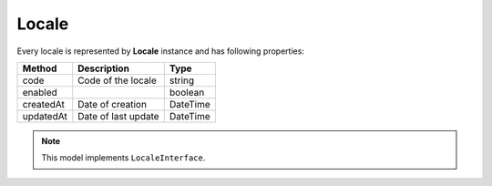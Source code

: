 Locale
======

Every locale is represented by **Locale** instance and has following properties:

+-----------------+-------------------------------------+------------+
| Method          | Description                         | Type       |
+=================+=====================================+============+
| code            | Code of the locale                  | string     |
+-----------------+-------------------------------------+------------+
| enabled         |                                     | boolean    |
+-----------------+-------------------------------------+------------+
| createdAt       | Date of creation                    | \DateTime  |
+-----------------+-------------------------------------+------------+
| updatedAt       | Date of last update                 | \DateTime  |
+-----------------+-------------------------------------+------------+

.. note::

    This model implements ``LocaleInterface``.